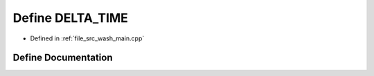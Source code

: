 .. _exhale_define_wash__main_8cpp_1aa3f852e6c642f1daf44080c2a2cd2799:

Define DELTA_TIME
=================

- Defined in :ref:`file_src_wash_main.cpp`


Define Documentation
--------------------


.. doxygendefine:: DELTA_TIME
   :project: my_project